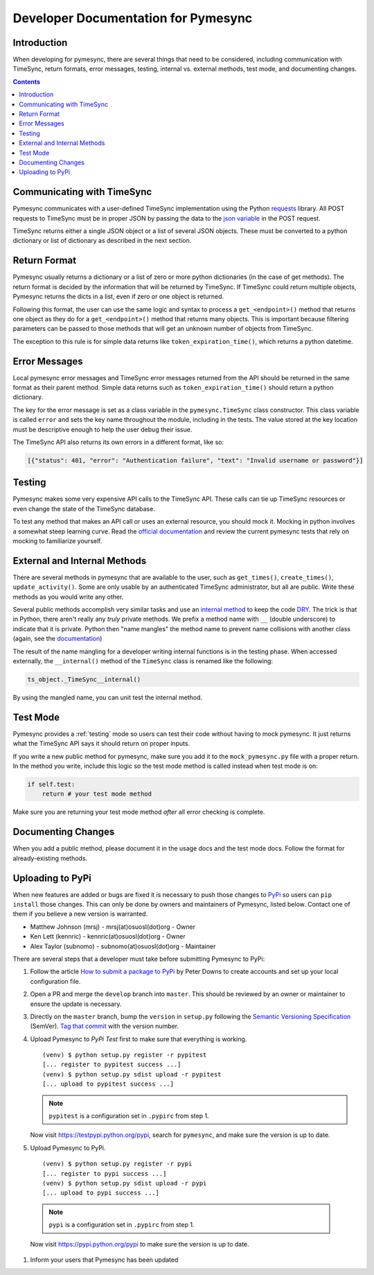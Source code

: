.. _developer:

Developer Documentation for Pymesync
====================================

Introduction
------------

When developing for pymesync, there are several things that need to be
considered, including communication with TimeSync, return formats, error
messages, testing, internal vs. external methods, test mode, and documenting
changes.

.. contents::

Communicating with TimeSync
---------------------------

Pymesync communicates with a user-defined TimeSync implementation using the
Python `requests`_ library. All POST requests to TimeSync must be in proper JSON
by passing the data to the `json variable`_ in the POST request.

TimeSync returns either a single JSON object or a list of several JSON objects.
These must be converted to a python dictionary or list of dictionary as
described in the next section.

.. _requests: http://docs.python-requests.org/en/latest/
.. _json variable: http://docs.python-requests.org/en/latest/user/quickstart/#more-complicated-post-requests

Return Format
-------------

Pymesync usually returns a dictionary or a list of zero or more python
dictionaries (in the case of get methods). The return format is decided by the
information that will be returned by TimeSync. If TimeSync could return
multiple objects, Pymesync returns the dicts in a list, even if zero or one
object is returned.

Following this format, the user can use the same logic and syntax to process a
``get_<endpoint>()`` method that returns one object as they do for a
``get_<endpoint>()`` method that returns many objects. This is important because
filtering parameters can be passed to those methods that will get an unknown
number of objects from TimeSync.

The exception to this rule is for simple data returns like
``token_expiration_time()``, which returns a python datetime. 

Error Messages
--------------

Local pymesync error messages and TimeSync error messages returned from the API
should be returned in the same format as their parent method. Simple data
returns such as ``token_expiration_time()`` should return a python dictionary.

The key for the error message is set as a class variable in the
``pymesync.TimeSync`` class constructor. This class variable is called
``error`` and sets the key name throughout the module, including in the tests.
The value stored at the key location must be descriptive enough to help the
user debug their issue.

The TimeSync API also returns its own errors in a different format, like so:

.. code-block:: python

  [{"status": 401, "error": "Authentication failure", "text": "Invalid username or password"}]

Testing
-------

Pymesync makes some very expensive API calls to the TimeSync API. These calls
can tie up TimeSync resources or even change the state of the TimeSync database.

To test any method that makes an API call or uses an external resource, you
should mock it. Mocking in python involves a somewhat steep learning curve.
Read the `official documentation`_ and review the current pymesync tests that
rely on mocking to familiarize yourself.

.. _official documentation: https://docs.python.org/3/library/unittest.mock.html

External and Internal Methods
-----------------------------

There are several methods in pymesync that are available to the user, such as
``get_times()``, ``create_times()``, ``update_activity()``. Some are only usable
by an authenticated TimeSync administrator, but all are public. Write these
methods as you would write any other.

Several public methods accomplish very similar tasks and use an
`internal method`_ to keep the code `DRY`_. The trick is that in Python, there
aren't really any *truly* private methods. We prefix a method name with ``__``
(double underscore) to indicate that it is private. Python then "name mangles"
the method name to prevent name collisions with another class (again, see the
`documentation`_)

The result of the name mangling for a developer writing internal functions is in
the testing phase. When accessed externally, the ``__internal()`` method of the
``TimeSync`` class is renamed like the following:

.. code-block:: python

  ts_object._TimeSync__internal()

By using the mangled name, you can unit test the internal method.

.. _internal method: https://docs.python.org/2/tutorial/classes.html#tut-private
.. _DRY: https://en.wikipedia.org/wiki/Don%27t_repeat_yourself
.. _documentation: https://docs.python.org/2/tutorial/classes.html#tut-private

Test Mode
---------

Pymesync provides a :ref:`testing` mode so users can test their code without
having to mock pymesync. It just returns what the TimeSync API says it should
return on proper inputs.

If you write a new public method for pymesync, make sure you add it to the
``mock_pymesync.py`` file with a proper return. In the method you write,
include this logic so the test mode method is called instead when test mode is
on:

.. code-block:: python

  if self.test:
      return # your test mode method

Make sure you are returning your test mode method *after* all error checking is
complete.

Documenting Changes
-------------------

When you add a public method, please document it in the usage docs and the test
mode docs. Follow the format for already-existing methods.

Uploading to PyPi
-----------------

When new features are added or bugs are fixed it is necessary to push those
changes to `PyPi`_ so users can ``pip install`` those changes. This can only be
done by owners and maintainers of Pymesync, listed below. Contact one of them
if you believe a new version is warranted.

* Matthew Johnson (mrsj) - mrsj(at)osuosl(dot)org    - Owner
* Ken Lett (kennric)     - kennric(at)osuosl(dot)org - Owner
* Alex Taylor (subnomo)  - subnomo(at)osuosl(dot)org - Maintainer

There are several steps that a developer must take before submitting Pymesync
to PyPi:

#. Follow the article `How to submit a package to PyPi`_ by Peter Downs to
   create accounts and set up your local configuration file.

#. Open a PR and merge the ``develop`` branch into ``master``. This should be
   reviewed by an owner or maintainer to ensure the update is necessary.

#. Directly on the ``master`` branch, bump the ``version`` in ``setup.py``
   following the `Semantic Versioning Specification`_ (SemVer).
   `Tag that commit`_ with the version number.

#. Upload Pymesync to `PyPi Test` first to make sure that everything is
   working.

   ::

     (venv) $ python setup.py register -r pypitest
     [... register to pypitest success ...]
     (venv) $ python setup.py sdist upload -r pypitest
     [... upload to pypitest success ...]

   .. note::

     ``pypitest`` is a configuration set in ``.pypirc`` from step 1.

   Now visit https://testpypi.python.org/pypi, search for ``pymesync``, and
   make sure the version is up to date.

#. Upload Pymesync to PyPi.

   ::

     (venv) $ python setup.py register -r pypi
     [... register to pypi success ...]
     (venv) $ python setup.py sdist upload -r pypi
     [... upload to pypi success ...]

  .. note::

    ``pypi`` is a configuration set in ``.pypirc`` from step 1.

  Now visit https://pypi.python.org/pypi to make sure the version is up to
  date.

#. Inform your users that Pymesync has been updated


.. _PyPi: https://pypi.python.org
.. _How to submit a package to PyPi: http://peterdowns.com/posts/first-time-with-pypi.html
.. _Semantic Versioning Specification: http://semver.org
.. _Tag that commit: https://git-scm.com/book/en/v2/Git-Basics-Tagging
